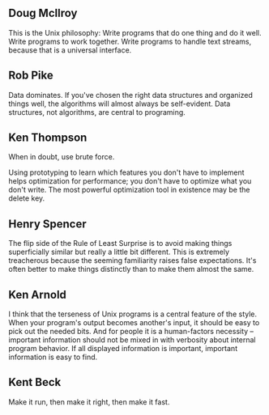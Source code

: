 ** Doug Mcllroy
This is the Unix philosophy: Write programs that do one thing and do it well.
Write programs to work together. Write programs to handle text streams, because
that is a universal interface.

** Rob Pike
Data dominates. If you've chosen the right data structures and organized things
well, the algorithms will almost always be self-evident. Data structures, not
algorithms, are central to programing.

** Ken Thompson
When in doubt, use brute force.

Using prototyping to learn which features you don't have to implement helps
optimization for performance; you don't have to optimize what you don't write.
The most powerful optimization tool in existence may be the delete key.

** Henry Spencer
The flip side of the Rule of Least Surprise is to avoid making things
superficially similar but really a little bit different. This is extremely
treacherous because the seeming familiarity raises false expectations. It's
often better to make things distinctly than to make them almost the same.

** Ken Arnold
I think that the terseness of Unix programs is a central feature of the style.
When your program's output becomes another's input, it should be easy to pick
out the needed bits. And for people it is a human-factors necessity -- important
information should not be mixed in with verbosity about internal program
behavior. If all displayed information is important, important information is
easy to find.

** Kent Beck
Make it run, then make it right, then make it fast.
